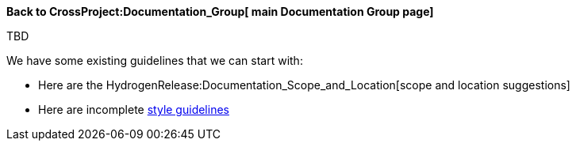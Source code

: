 *Back to CrossProject:Documentation_Group[ main Documentation Group
page]*

TBD

We have some existing guidelines that we can start with:

* Here are the HydrogenRelease:Documentation_Scope_and_Location[scope
and location suggestions]
* Here are incomplete link:General_Style_Guidelines[style guidelines]

